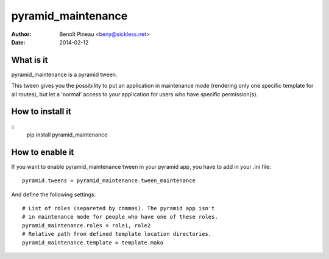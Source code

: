 pyramid_maintenance
===================

:author: Benoît Pineau <beny@sickless.net>
:date: 2014-02-12


What is it
----------

pyramid_maintenance is a pyramid tween.

This tween gives you the possibility to put an application in maintenance mode (rendering only one specific template for all routes), but let a 'normal' access to your application for users who have specific permission(s).


How to install it
-----------------

::
    pip install pyramid_maintenance


How to enable it
----------------

If you want to enable pyramid_maintenance tween in your pyramid app, you have to add in your .ini file::

    pyramid.tweens = pyramid_maintenance.tween_maintenance


And define the following settings::

    # List of roles (separeted by commas). The pyramid app isn't
    # in maintenance mode for people who have one of these roles.
    pyramid_maintenance.roles = role1, role2
    # Relative path from defined template location directories.
    pyramid_maintenance.template = template.mako
